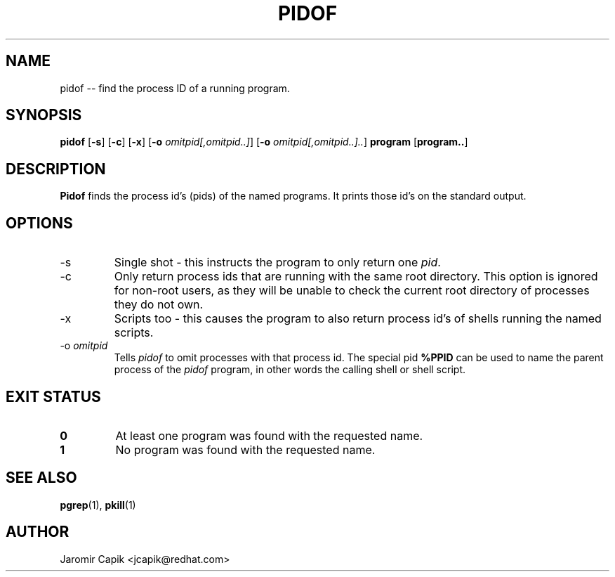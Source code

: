 '\" -*- coding: UTF-8 -*-
.\" Copyright (C) 1998 Miquel van Smoorenburg.
.\"
.\" This program is free software; you can redistribute it and/or modify
.\" it under the terms of the GNU General Public License as published by
.\" the Free Software Foundation; either version 2 of the License, or
.\" (at your option) any later version.
.\"
.\" This program is distributed in the hope that it will be useful,
.\" but WITHOUT ANY WARRANTY; without even the implied warranty of
.\" MERCHANTABILITY or FITNESS FOR A PARTICULAR PURPOSE.  See the
.\" GNU General Public License for more details.
.\"
.\" You should have received a copy of the GNU General Public License
.\" along with this program; if not, write to the Free Software
.\" Foundation, Inc., 51 Franklin Street, Fifth Floor, Boston, MA 02110-1301 USA
.\"
.TH PIDOF 1 "24 Jul 2013" "" "User Commands"
.SH NAME
pidof -- find the process ID of a running program.
.SH SYNOPSIS
.B pidof
.RB [ \-s ]
.RB [ \-c ]
.RB [ \-x ]
.RB [ \-o
.IR omitpid[,omitpid..] ]
.RB [ \-o
.IR omitpid[,omitpid..].. ]
.B program
.RB [ program.. ]
.SH DESCRIPTION
.B Pidof
finds the process id's (pids) of the named programs. It prints those
id's on the standard output.
.SH OPTIONS
.IP \-s
Single shot - this instructs the program to only return one \fIpid\fP.
.IP \-c
Only return process ids that are running with the same root directory.
This option is ignored for non-root users, as they will be unable to check
the current root directory of processes they do not own.
.IP \-x
Scripts too - this causes the program to also return process id's of
shells running the named scripts.
.IP "-o \fIomitpid\fP"
Tells \fIpidof\fP to omit processes with that process id. The special
pid \fB%PPID\fP can be used to name the parent process of the \fIpidof\fP
program, in other words the calling shell or shell script.
.SH "EXIT STATUS"
.TP
.B 0
At least one program was found with the requested name.
.TP
.B 1
No program was found with the requested name.

.SH SEE ALSO
.BR pgrep (1),
.BR pkill (1)
.SH AUTHOR
Jaromir Capik <jcapik@redhat.com>
